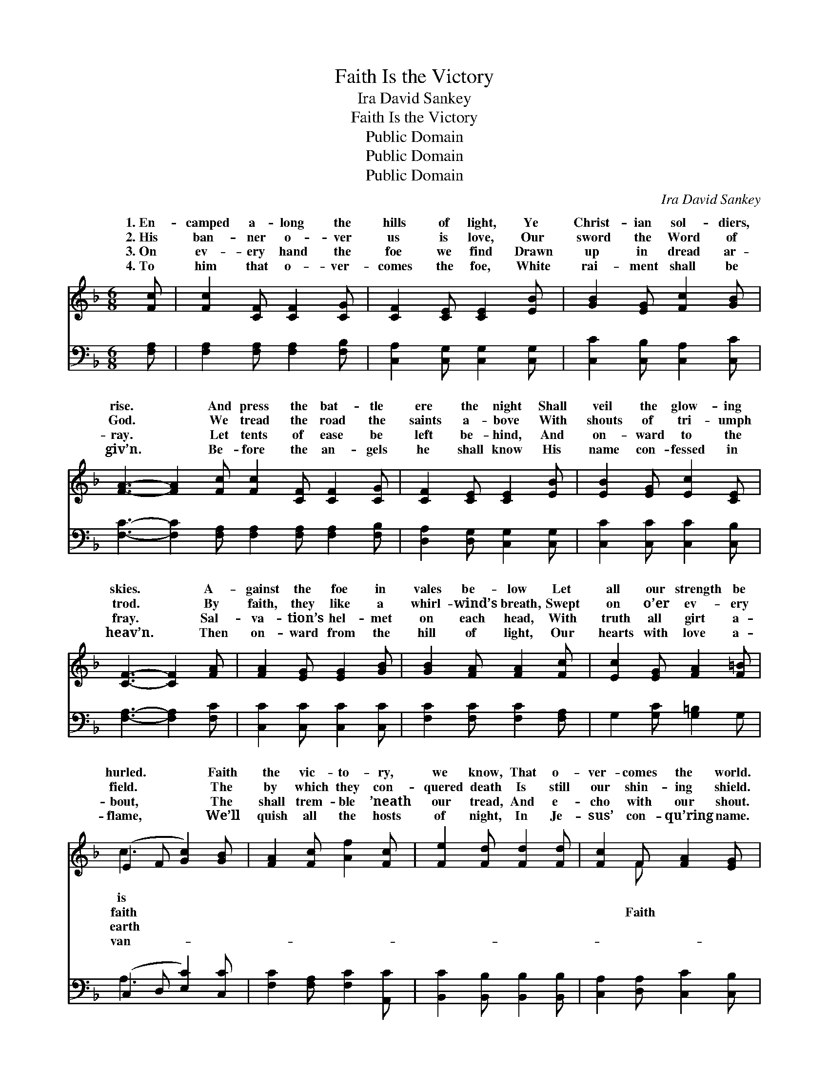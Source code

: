 X:1
T:Faith Is the Victory
T:Ira David Sankey
T:Faith Is the Victory
T:Public Domain
T:Public Domain
T:Public Domain
C:Ira David Sankey
Z:Public Domain
%%score ( 1 2 ) ( 3 4 )
L:1/8
M:6/8
K:F
V:1 treble 
V:2 treble 
V:3 bass 
V:4 bass 
V:1
 [Fc] | [Fc]2 [CF] [CF]2 [CG] | [CF]2 [CE] [CE]2 [EB] | [GB]2 [EG] [Fc]2 [GB] | %4
w: 1.~En-|camped a- long the|hills of light, Ye|Christ- ian sol- diers,|
w: 2.~His|ban- ner o- ver|us is love, Our|sword the Word of|
w: 3.~On|ev- ery hand the|foe we find Drawn|up in dread ar-|
w: 4.~To|him that o- ver-|comes the foe, White|rai- ment shall be|
 [FA]3- [FA]2 [Fc] [Fc]2 [CF] [CF]2 [CG] | [CF]2 [CE] [CE]2 [EB] | [EB]2 [EG] [Ec]2 [CE] | %7
w: rise. * And press the bat- tle|ere the night Shall|veil the glow- ing|
w: God. * We tread the road the|saints a- bove With|shouts of tri- umph|
w: ray. * Let tents of ease be|left be- hind, And|on- ward to the|
w: giv’n. * Be- fore the an- gels|he shall know His|name con- fessed in|
 [CF]3- [CF]2 [FA] | [FA]2 [EG] [EG]2 [GB] | [GB]2 [FA] [FA]2 [Fc] | [Ec]2 [EG] [FA]2 [F=B] | %11
w: skies. * A-|gainst the foe in|vales be- low Let|all our strength be|
w: trod. * By|faith, they like a|whirl- wind’s breath, Swept|on o’er ev- ery|
w: fray. * Sal-|va- tion’s hel- met|on each head, With|truth all girt a-|
w: heav’n. * Then|on- ward from the|hill of light, Our|hearts with love a-|
 (E2 F [Gc]2) [GB] | [FA]2 [Fc] [Af]2 [Fc] | [Fe]2 [Fd] [Fd]2 [Fd] | [Fc]2 F [FA]2 [EG] | %15
w: hurled. * * Faith|the vic- to- ry,|we know, That o-|ver- comes the world.|
w: field. * * The|by which they con-|quered death Is still|our shin- ing shield.|
w: bout, * * The|shall trem- ble ’neath|our tread, And e-|cho with our shout.|
w: flame, * * We’ll|quish all the hosts|of night, In Je-|sus’ con- qu’ring name.|
 F3- F2 z ||"^Refrain" c3- [Fc][Fd][FA] | [Ec]2 [EB] [EB]3 | B3- [EB][Ec][EG] | [FB]2 [FA] [FA]3 | %20
w: |||||
w: is *|vic- to- ry! Faith|is the vic-|to- ry! O glor-|i- ous vic-|
w: |||||
w: |||||
 [Fd]3 [Fd][Fe][Ff] | [Af]2 [Ac] [Fc]2 [FB] | [FA]2 [FA] [EB]2 [EG] | F4- F |] %24
w: ||||
w: to- ry, that o-|ver- comes the world.|||
w: ||||
w: ||||
V:2
 x | x6 | x6 | x6 | x12 | x6 | x6 | x6 | x6 | x6 | x6 | c3 x3 | x6 | x6 | x2 F x3 | F3- F2 x || %16
w: |||||||||||is|||||
w: |||||||||||faith|||Faith|the *|
w: |||||||||||earth|||||
w: |||||||||||van-|||||
 x6 | x6 | x6 | x6 | x6 | x6 | x6 | F4- F |] %24
w: ||||||||
w: ||||||||
w: ||||||||
w: ||||||||
V:3
 [F,A,] | [F,A,]2 [F,A,] [F,A,]2 [F,B,] | [C,A,]2 [C,G,] [C,G,]2 [C,G,] | %3
 [C,C]2 [C,B,] [C,A,]2 [C,C] | [F,C]3- [F,C]2 [F,A,] [F,A,]2 [F,A,] [F,A,]2 [F,B,] | %5
 [D,A,]2 [D,G,] [C,G,]2 [C,G,] | [C,C]2 [C,C] [C,C]2 [C,B,] | [F,A,]3- [F,A,]2 [F,C] | %8
 [C,C]2 [C,C] [C,C]2 [C,C] | [F,C]2 [F,C] [F,C]2 [F,A,] | G,2 [G,C] [G,=B,]2 G, | %11
 (C,2 D, [E,C]2) [C,C] | [F,C]2 [F,A,] [F,C]2 [A,,C] | [B,,C]2 [B,,B,] [B,,B,]2 [B,,B,] | %14
 [C,A,]2 [D,A,] [C,C]2 [C,B,] | [F,A,]3- [F,A,]2 z || z2 z [F,A,][F,A,]F, | %17
 [C,G,]2 [C,G,] [C,G,]3 | z2 z [C,G,][C,G,][C,C] | [F,D]2 [F,C] [F,C]3 | %20
 [B,,B,]3 [B,,B,][B,,C][B,,D] | [F,C]2 [F,_E] [B,,D]2 [B,,_D] | [C,C]2 [C,F,] [C,G,]2 [C,B,] | %23
 [F,A,]4- [F,A,] |] %24
V:4
 x | x6 | x6 | x6 | x12 | x6 | x6 | x6 | x6 | x6 | x6 | A,3 x3 | x6 | x6 | x6 | x6 || x6 | x6 | %18
 x6 | x6 | x6 | x6 | x6 | x5 |] %24

